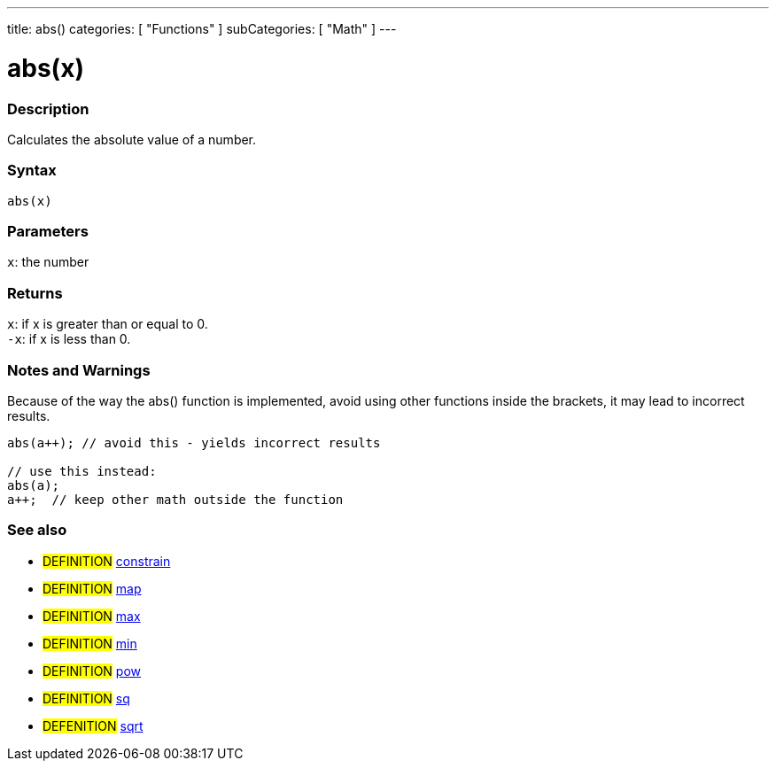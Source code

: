 ---
title: abs()
categories: [ "Functions" ]
subCategories: [ "Math" ]
---





= abs(x)


// OVERVIEW SECTION STARTS
[#overview]
--

[float]
=== Description
Calculates the absolute value of a number.
[%hardbreaks]


[float]
=== Syntax
`abs(x)`


[float]
=== Parameters
`x`: the number


[float]
=== Returns
`x`: if x is greater than or equal to 0. +
`-x`: if x is less than 0.

--
// OVERVIEW SECTION ENDS




// HOW TO USE SECTION STARTS
[#howtouse]
--


[float]
=== Notes and Warnings
Because of the way the abs() function is implemented, avoid using other functions inside the brackets, it may lead to incorrect results.
[source,arduino]
----
abs(a++); // avoid this - yields incorrect results

// use this instead:
abs(a);
a++;  // keep other math outside the function
----
[%hardbreaks]


--
// HOW TO USE SECTION ENDS


// SEE ALSO SECTION
[#see_also]
--

[float]
=== See also

[role="definition"]
* #DEFINITION# link:../../../variables/data-types/constrain[constrain]
* #DEFINITION# link:../../../variables/data-types/map[map]
* #DEFINITION# link:../../../variables/data-types/max[max]
* #DEFINITION# link:../../../variables/data-types/min[min]
* #DEFINITION# link:../../../variables/data-types/pow[pow]
* #DEFINITION# link:../../../variables/data-types/sq[sq]
* #DEFENITION# link:../../../variables/data-types/sqrt[sqrt]

--
// SEE ALSO SECTION ENDS
